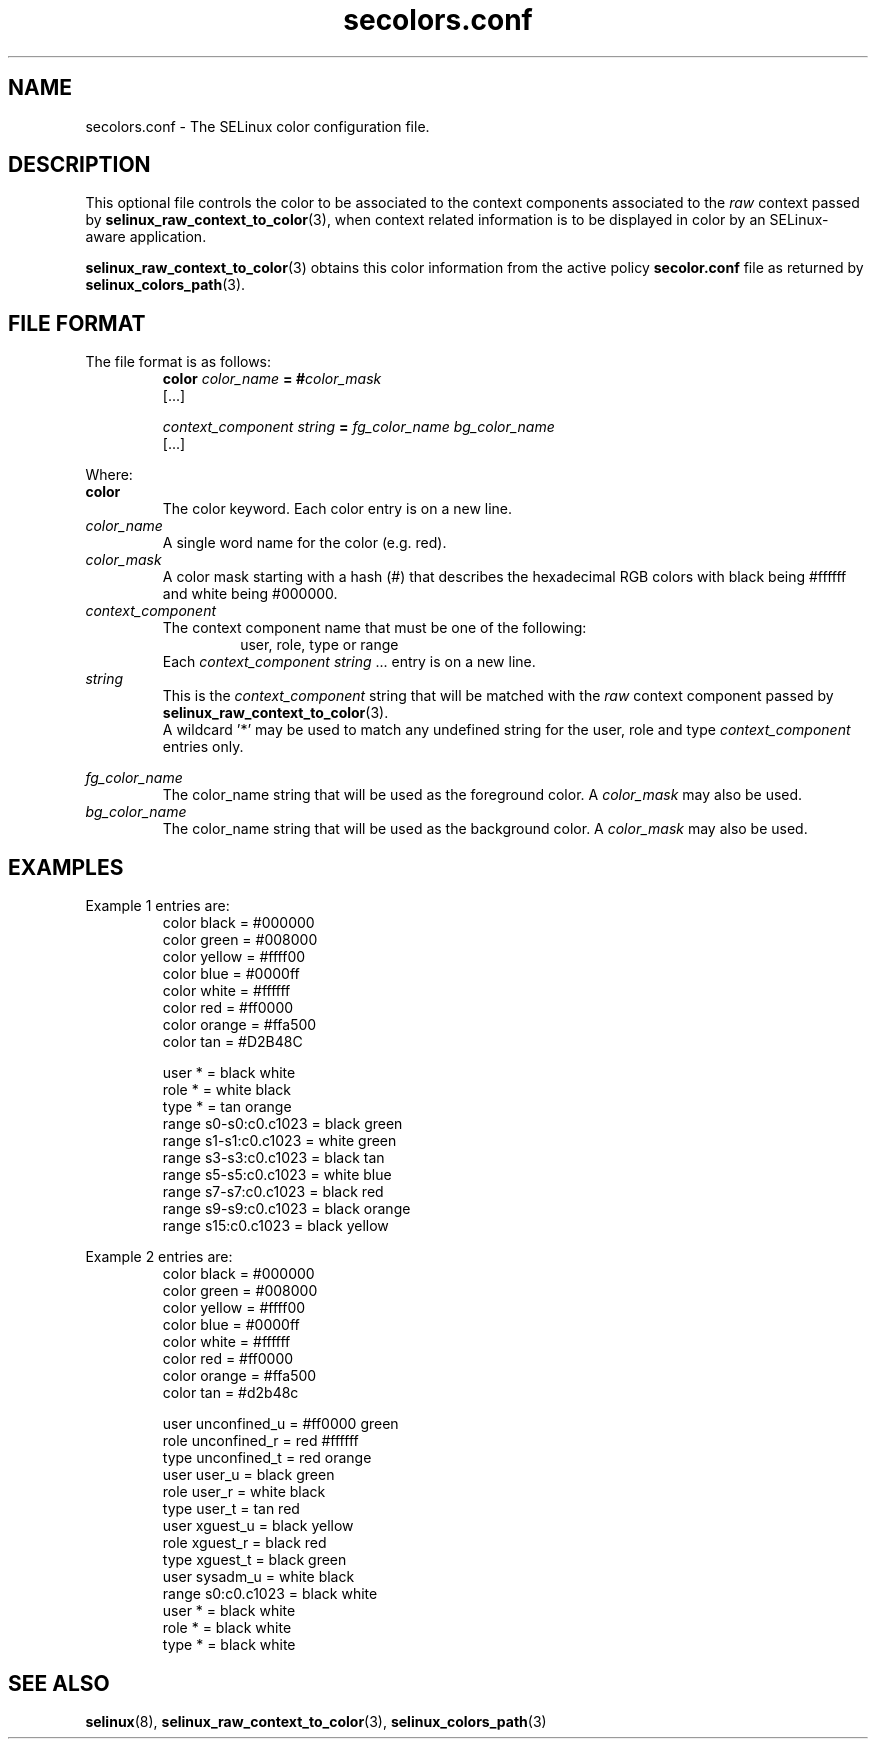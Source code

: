 .TH "secolors.conf" "5" "08 April 2011" "SELinux API documentation"

.SH "NAME"
secolors.conf \- The SELinux color configuration file.

.SH "DESCRIPTION"
This optional file controls the color to be associated to the context components associated to the 
.I raw
context passed by 
.BR selinux_raw_context_to_color "(3),"
when context related information is to be displayed in color by an SELinux-aware application. 
.sp
.BR selinux_raw_context_to_color "(3)"
obtains this color information from the active policy 
.B secolor.conf
file as returned by 
.BR selinux_colors_path "(3)."

.SH "FILE FORMAT"
The file format is as follows:
.RS
.B color
.I color_name
.BI "= #"color_mask
.br
[...]
.sp
.I context_component string
.B =
.I fg_color_name bg_color_name
.br
[...]
.sp 
.RE

Where:
.br
.B color
.RS
The color keyword. Each color entry is on a new line.
.RE
.I color_name
.RS
A single word name for the color (e.g. red).
.RE
.I color_mask
.RS
A color mask starting with a hash (#) that describes the hexadecimal RGB colors with black being #ffffff and white being #000000.
.RE
.I context_component
.RS
The context component name that must be one of the following:
.br
.RS
user, role, type or range 
.RE
Each
.IR context_component " " string " ..."
entry is on a new line.
.RE
.I string
.RS
This is the 
.I context_component
string that will be matched with the 
.I raw
context component passed by
.BR selinux_raw_context_to_color "(3)."
.br
A wildcard '*' may be used to match any undefined string for the user, role and type 
.I context_component
entries only.
.RE

.I fg_color_name
.RS
The color_name string that will be used as the foreground color.
A 
.I color_mask
may also be used.
.RE
.I bg_color_name
.RS
The color_name string that will be used as the background color.
A 
.I color_mask
may also be used.
.RE

.SH "EXAMPLES"
Example 1 entries are:
.RS
color black  = #000000
.br
color green  = #008000
.br
color yellow = #ffff00
.br
color blue   = #0000ff
.br
color white  = #ffffff
.br
color red    = #ff0000
.br
color orange = #ffa500
.br
color tan    = #D2B48C
.sp
user * = black white
.br
role * = white black
.br
type * = tan orange
.br
range s0-s0:c0.c1023 = black green
.br
range s1-s1:c0.c1023 = white green
.br
range s3-s3:c0.c1023 = black tan
.br
range s5-s5:c0.c1023 = white blue
.br
range s7-s7:c0.c1023 = black red
.br
range s9-s9:c0.c1023 = black orange
.br
range s15:c0.c1023   = black yellow
.RE

.sp
Example 2 entries are:
.RS
color black  = #000000
.br
color green  = #008000
.br
color yellow = #ffff00
.br
color blue   = #0000ff
.br
color white  = #ffffff
.br
color red    = #ff0000
.br
color orange = #ffa500
.br
color tan    = #d2b48c
.sp
user unconfined_u = #ff0000 green
.br
role unconfined_r = red #ffffff
.br
type unconfined_t = red orange
.br
user user_u       = black green
.br
role user_r       = white black
.br
type user_t       = tan red
.br
user xguest_u     = black yellow
.br
role xguest_r     = black red
.br
type xguest_t     = black green
.br
user sysadm_u     = white black
.br
range s0:c0.c1023 = black white
.br
user *            = black white
.br
role *            = black white
.br
type *            = black white
.RE

.SH "SEE ALSO"
.BR selinux "(8), " selinux_raw_context_to_color "(3), " selinux_colors_path "(3)"


